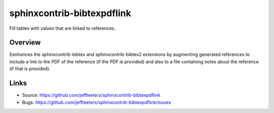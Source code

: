 ===========================
sphinxcontrib-bibtexpdflink
===========================


Fill tables with values that are linked to references.

Overview
--------

Eenhances the sphinxcontrib-bibtex and sphinxcontrib-bibtex2 extensions by
augmenting generated references to include a link to the PDF of the reference (if the PDF is provided)
and also to a file containing notes about the reference (if that is provided).

Links
-----

- Source: https://github.com/jeffteeters/sphinxcontrib-bibtexpdflink
- Bugs: https://github.com/jeffteeters/sphinxcontrib-bibtexpdflink/issues
